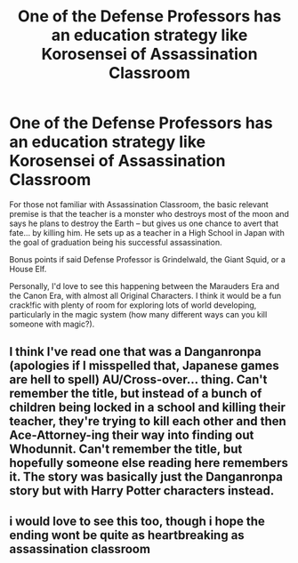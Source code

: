 #+TITLE: One of the Defense Professors has an education strategy like Korosensei of Assassination Classroom

* One of the Defense Professors has an education strategy like Korosensei of Assassination Classroom
:PROPERTIES:
:Author: BrilliantShard
:Score: 3
:DateUnix: 1582739145.0
:DateShort: 2020-Feb-26
:FlairText: Prompt
:END:
For those not familiar with Assassination Classroom, the basic relevant premise is that the teacher is a monster who destroys most of the moon and says he plans to destroy the Earth -- but gives us one chance to avert that fate... by killing him. He sets up as a teacher in a High School in Japan with the goal of graduation being his successful assassination.

Bonus points if said Defense Professor is Grindelwald, the Giant Squid, or a House Elf.

Personally, I'd love to see this happening between the Marauders Era and the Canon Era, with almost all Original Characters. I think it would be a fun crack!fic with plenty of room for exploring lots of world developing, particularly in the magic system (how many different ways can you kill someone with magic?).


** I think I've read one that was a Danganronpa (apologies if I misspelled that, Japanese games are hell to spell) AU/Cross-over... thing. Can't remember the title, but instead of a bunch of children being locked in a school and killing their teacher, they're trying to kill each other and then Ace-Attorney-ing their way into finding out Whodunnit. Can't remember the title, but hopefully someone else reading here remembers it. The story was basically just the Danganronpa story but with Harry Potter characters instead.
:PROPERTIES:
:Author: Avalon1632
:Score: 2
:DateUnix: 1582830302.0
:DateShort: 2020-Feb-27
:END:


** i would love to see this too, though i hope the ending wont be quite as heartbreaking as assassination classroom
:PROPERTIES:
:Author: TimePotato5
:Score: 1
:DateUnix: 1582759609.0
:DateShort: 2020-Feb-27
:END:
